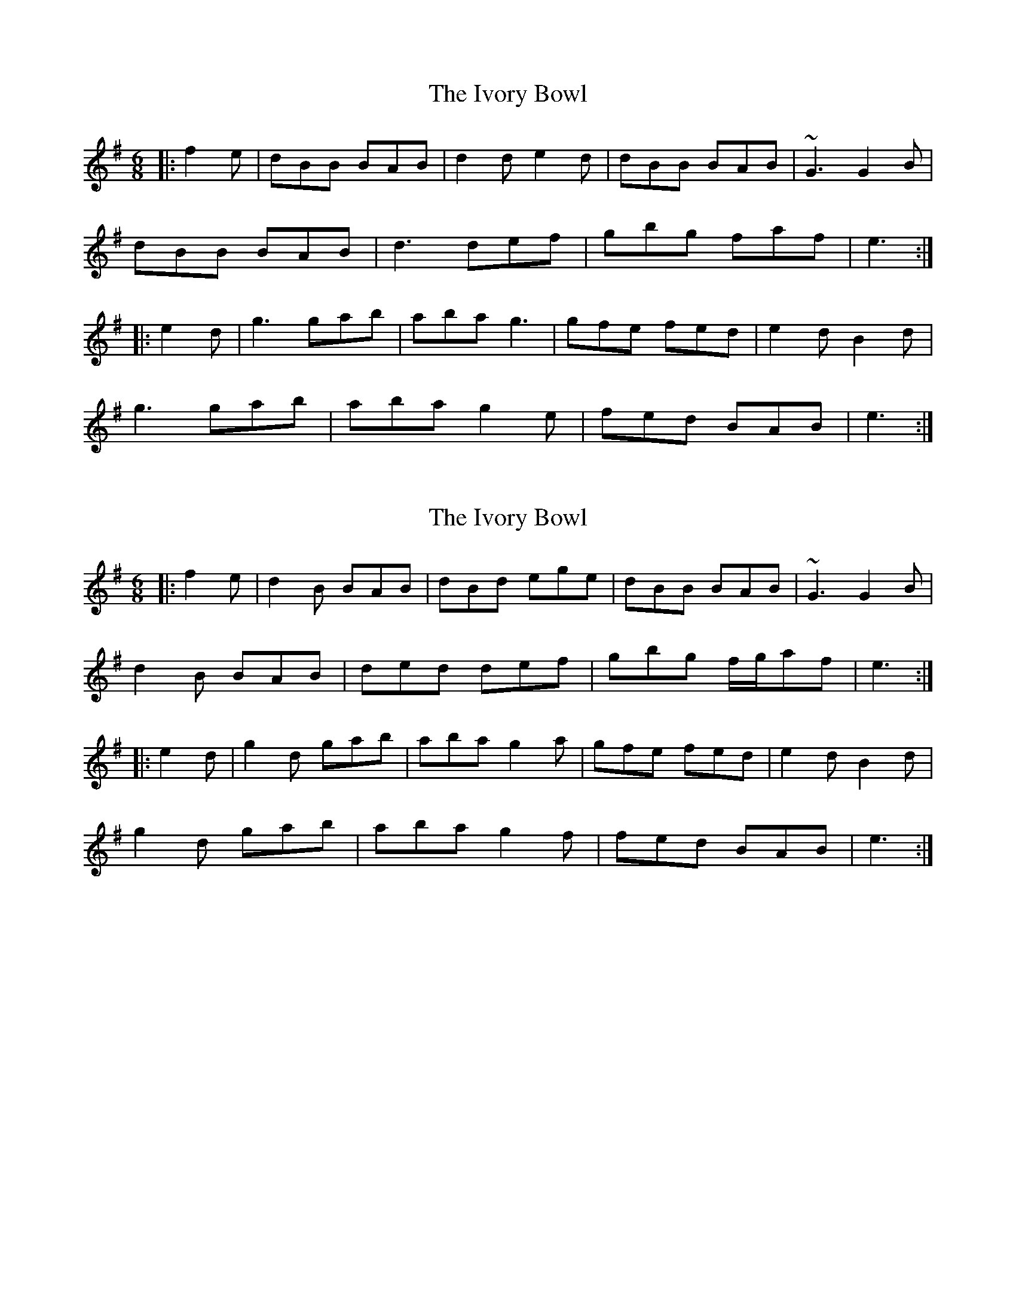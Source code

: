 X: 1
T: Ivory Bowl, The
Z: gian marco
S: https://thesession.org/tunes/4371#setting4371
R: jig
M: 6/8
L: 1/8
K: Gmaj
|:f2e|dBB BAB|d2d e2d|dBB BAB|~G3 G2B|
dBB BAB|d3 def|gbg faf|e3:|
|:e2d|g3 gab|aba g3|gfe fed|e2d B2d|
g3 gab|aba g2e|fed BAB|e3:|
X: 2
T: Ivory Bowl, The
Z: bogman
S: https://thesession.org/tunes/4371#setting17049
R: jig
M: 6/8
L: 1/8
K: Gmaj
|: f2e | d2B BAB | dBd ege | dBB BAB | ~G3 G2B |d2B BAB | ded def | gbg f/g/af | e3 :||: e2d | g2d gab | aba g2a | gfe fed | e2d B2d |g2d gab | aba g2f | fed BAB | e3 :|
